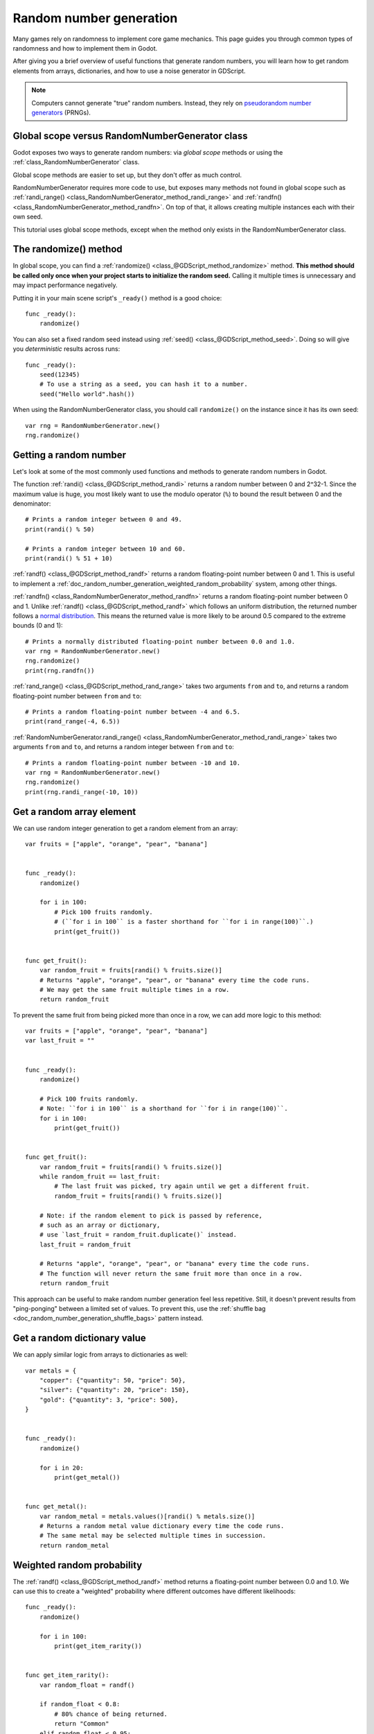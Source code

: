 .. _doc_random_number_generation:

Random number generation
========================

Many games rely on randomness to implement core game mechanics. This page
guides you through common types of randomness and how to implement them in
Godot.

After giving you a brief overview of useful functions that generate random
numbers, you will learn how to get random elements from arrays, dictionaries,
and how to use a noise generator in GDScript.

.. note::

    Computers cannot generate "true" random numbers. Instead, they rely on
    `pseudorandom number generators
    <https://en.wikipedia.org/wiki/Pseudorandom_number_generator>`__ (PRNGs).

Global scope versus RandomNumberGenerator class
-----------------------------------------------

Godot exposes two ways to generate random numbers: via *global scope* methods or
using the :ref:`class_RandomNumberGenerator` class.

Global scope methods are easier to set up, but they don't offer as much control.

RandomNumberGenerator requires more code to use, but exposes many methods not
found in global scope such as :ref:`randi_range()
<class_RandomNumberGenerator_method_randi_range>` and :ref:`randfn()
<class_RandomNumberGenerator_method_randfn>`. On top of that, it allows creating
multiple instances each with their own seed.

This tutorial uses global scope methods, except when the method only exists in
the RandomNumberGenerator class.

The randomize() method
----------------------

In global scope, you can find a :ref:`randomize()
<class_@GDScript_method_randomize>` method. **This method should be called only
once when your project starts to initialize the random seed.** Calling it
multiple times is unnecessary and may impact performance negatively.

Putting it in your main scene script's ``_ready()`` method is a good choice::

    func _ready():
        randomize()

You can also set a fixed random seed instead using :ref:`seed()
<class_@GDScript_method_seed>`. Doing so will give you *deterministic* results
across runs::

    func _ready():
        seed(12345)
        # To use a string as a seed, you can hash it to a number.
        seed("Hello world".hash())

When using the RandomNumberGenerator class, you should call ``randomize()`` on
the instance since it has its own seed::

    var rng = RandomNumberGenerator.new()
    rng.randomize()

Getting a random number
-----------------------

Let's look at some of the most commonly used functions and methods to generate
random numbers in Godot.

The function :ref:`randi() <class_@GDScript_method_randi>` returns a random
number between 0 and 2^32-1. Since the maximum value is huge, you most likely
want to use the modulo operator (``%``) to bound the result between 0 and the
denominator::

    # Prints a random integer between 0 and 49.
    print(randi() % 50)

    # Prints a random integer between 10 and 60.
    print(randi() % 51 + 10)

:ref:`randf() <class_@GDScript_method_randf>` returns a random floating-point
number between 0 and 1. This is useful to implement a
:ref:`doc_random_number_generation_weighted_random_probability` system, among
other things.

:ref:`randfn() <class_RandomNumberGenerator_method_randfn>` returns a random
floating-point number between 0 and 1. Unlike :ref:`randf()
<class_@GDScript_method_randf>` which follows an uniform distribution, the
returned number follows a `normal distribution
<https://en.wikipedia.org/wiki/Normal_distribution>`__. This means the returned
value is more likely to be around 0.5 compared to the extreme bounds (0 and 1)::

    # Prints a normally distributed floating-point number between 0.0 and 1.0.
    var rng = RandomNumberGenerator.new()
    rng.randomize()
    print(rng.randfn())

:ref:`rand_range() <class_@GDScript_method_rand_range>` takes two arguments
``from`` and ``to``, and returns a random floating-point number between ``from``
and ``to``::

    # Prints a random floating-point number between -4 and 6.5.
    print(rand_range(-4, 6.5))

:ref:`RandomNumberGenerator.randi_range()
<class_RandomNumberGenerator_method_randi_range>` takes two arguments ``from``
and ``to``, and returns a random integer between ``from`` and ``to``::

    # Prints a random floating-point number between -10 and 10.
    var rng = RandomNumberGenerator.new()
    rng.randomize()
    print(rng.randi_range(-10, 10))

Get a random array element
--------------------------

We can use random integer generation to get a random element from an array::

    var fruits = ["apple", "orange", "pear", "banana"]


    func _ready():
        randomize()

        for i in 100:
            # Pick 100 fruits randomly.
            # (``for i in 100`` is a faster shorthand for ``for i in range(100)``.)
            print(get_fruit())


    func get_fruit():
        var random_fruit = fruits[randi() % fruits.size()]
        # Returns "apple", "orange", "pear", or "banana" every time the code runs.
        # We may get the same fruit multiple times in a row.
        return random_fruit

To prevent the same fruit from being picked more than once in a row, we can add
more logic to this method::

    var fruits = ["apple", "orange", "pear", "banana"]
    var last_fruit = ""


    func _ready():
        randomize()

        # Pick 100 fruits randomly.
        # Note: ``for i in 100`` is a shorthand for ``for i in range(100)``.
        for i in 100:
            print(get_fruit())


    func get_fruit():
        var random_fruit = fruits[randi() % fruits.size()]
        while random_fruit == last_fruit:
            # The last fruit was picked, try again until we get a different fruit.
            random_fruit = fruits[randi() % fruits.size()]

        # Note: if the random element to pick is passed by reference,
        # such as an array or dictionary,
        # use `last_fruit = random_fruit.duplicate()` instead.
        last_fruit = random_fruit

        # Returns "apple", "orange", "pear", or "banana" every time the code runs.
        # The function will never return the same fruit more than once in a row.
        return random_fruit

This approach can be useful to make random number generation feel less
repetitive. Still, it doesn't prevent results from "ping-ponging" between a
limited set of values. To prevent this, use the :ref:`shuffle bag
<doc_random_number_generation_shuffle_bags>` pattern instead.

Get a random dictionary value
-----------------------------

We can apply similar logic from arrays to dictionaries as well::

    var metals = {
        "copper": {"quantity": 50, "price": 50},
        "silver": {"quantity": 20, "price": 150},
        "gold": {"quantity": 3, "price": 500},
    }


    func _ready():
        randomize()

        for i in 20:
            print(get_metal())


    func get_metal():
        var random_metal = metals.values()[randi() % metals.size()]
        # Returns a random metal value dictionary every time the code runs.
        # The same metal may be selected multiple times in succession.
        return random_metal


.. _doc_random_number_generation_weighted_random_probability:

Weighted random probability
---------------------------

The :ref:`randf() <class_@GDScript_method_randf>` method returns a
floating-point number between 0.0 and 1.0. We can use this to create a
"weighted" probability where different outcomes have different likelihoods::

    func _ready():
        randomize()

        for i in 100:
            print(get_item_rarity())


    func get_item_rarity():
        var random_float = randf()

        if random_float < 0.8:
            # 80% chance of being returned.
            return "Common"
        elif random_float < 0.95:
            # 15% chance of being returned.
            return "Uncommon"
        else:
            # 5% chance of being returned.
            return "Rare"

.. _doc_random_number_generation_shuffle_bags:

"Better" randomness using shuffle bags
--------------------------------------

Taking the same example as above, we would like to pick fruits at random.
However, relying on random number generation every time a fruit is selected can
lead to a less *uniform* distribution. If the player is lucky (or unlucky), they
could get the same fruit three or more times in a row.

You can accomplish this using the *shuffle bag* pattern. It works by removing an
element from the array after choosing it. After multiple selections, the array
ends up empty. When that happens, you reinitialize it to its default value::

    var fruits = ["apple", "orange", "pear", "banana"]
    # A copy of the fruits array so we can restore the original value into `fruits`.
    var fruits_full = []


    func _ready():
        randomize()
        fruits_full = fruits.duplicate()
        fruits.shuffle()

        for i in 100:
            print(get_fruit())


    func get_fruit():
        if fruits.empty():
            # Fill the fruits array again and shuffle it.
            fruits = fruits_full.duplicate()
            fruits.shuffle()

        # Get a random fruit, since we shuffled the array,
        # and remove it from the `fruits` array.
        var random_fruit = fruits.pop_front()
        # Prints "apple", "orange", "pear", or "banana" every time the code runs.
        return random_fruit

When running the above code, there is a chance to get the same fruit twice in a
row. Once we picked a fruit, it will no longer be a possible return value unless
the array is now empty. When the array is empty, we reset it back to its default
value, making it possible to have the same fruit again, but only once.

Random noise
------------

The random number generation shown above can show its limits when you need a
value that *slowly* changes depending on the input. The input can be a position,
time, or anything else.

To achieve this, you can use random *noise* functions. Noise functions are
especially popular in procedural generation to generate realistic-looking
terrain. Godot provides :ref:`class_opensimplexnoise` for this, which supports
1D, 2D, 3D, and 4D noise. Here's an example with 1D noise::

    var noise = OpenSimplexNoise.new()

    func _ready():
        randomize()
        # Configure the OpenSimplexNoise instance.
        noise.seed = randi()
        noise.octaves = 4
        noise.period = 20.0
        noise.persistence = 0.8

        for i in 100:
            # Prints a slowly-changing series of floating-point numbers
            # between -1.0 and 1.0.
            print(noise.get_noise_1d(i))
